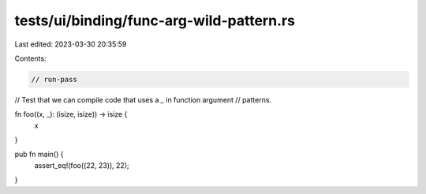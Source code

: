 tests/ui/binding/func-arg-wild-pattern.rs
=========================================

Last edited: 2023-03-30 20:35:59

Contents:

.. code-block:: rs

    // run-pass
// Test that we can compile code that uses a `_` in function argument
// patterns.


fn foo((x, _): (isize, isize)) -> isize {
    x
}

pub fn main() {
    assert_eq!(foo((22, 23)), 22);
}


